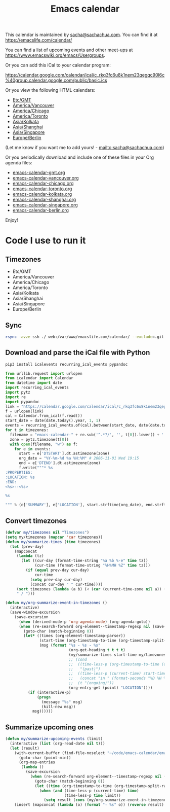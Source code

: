 #+TITLE: Emacs calendar

This calendar is maintained by [[mailto:sacha@sachachua.com][sacha@sachachua.com]]. You can find it at https://emacslife.com/calendar/

You can find a list of upcoming events and other meet-ups at
https://www.emacswiki.org/emacs/Usergroups.

Or you can add this iCal to your calendar program:

https://calendar.google.com/calendar/ical/c_rkq3fc6u8k1nem23qegqc90l6c%40group.calendar.google.com/public/basic.ics

Or you view the following HTML calendars:

#+begin_src emacs-lisp :exports results :var timezones=timezones :results list
  (mapcar (lambda (o) (org-link-make-string (format "file:emacs-calendar-%s.html" (downcase (replace-regexp-in-string "^.*?/" "" (car o)))) (car o))) timezones)
#+end_src

#+RESULTS:
- [[file:emacs-calendar-gmt.html][Etc/GMT]]
- [[file:emacs-calendar-vancouver.html][America/Vancouver]]
- [[file:emacs-calendar-chicago.html][America/Chicago]]
- [[file:emacs-calendar-toronto.html][America/Toronto]]
- [[file:emacs-calendar-kolkata.html][Asia/Kolkata]]
- [[file:emacs-calendar-shanghai.html][Asia/Shanghai]]
- [[file:emacs-calendar-singapore.html][Asia/Singapore]]
- [[file:emacs-calendar-berlin.html][Europe/Berlin]]

(Let me know if you want me to add yours! - [[mailto:sacha@sachachua.com]])

Or you periodically download and include one of these files in your Org agenda files:

#+begin_src emacs-lisp :exports results :var timezones=timezones :wrap export html
(concat "<ul>"
   (mapconcat (lambda (o) (let ((file (concat "emacs-calendar-" (downcase (replace-regexp-in-string "^.*?/" "" (car o))) ".org")))
                         (format "<li><a href=\"%s\">%s</a></li>" file file)))
           timezones "\n")
"</ul>")
#+end_src

#+RESULTS:
#+begin_export html
<ul><li><a href="emacs-calendar-gmt.org">emacs-calendar-gmt.org</a></li>
<li><a href="emacs-calendar-vancouver.org">emacs-calendar-vancouver.org</a></li>
<li><a href="emacs-calendar-chicago.org">emacs-calendar-chicago.org</a></li>
<li><a href="emacs-calendar-toronto.org">emacs-calendar-toronto.org</a></li>
<li><a href="emacs-calendar-kolkata.org">emacs-calendar-kolkata.org</a></li>
<li><a href="emacs-calendar-shanghai.org">emacs-calendar-shanghai.org</a></li>
<li><a href="emacs-calendar-singapore.org">emacs-calendar-singapore.org</a></li>
<li><a href="emacs-calendar-berlin.org">emacs-calendar-berlin.org</a></li></ul>
#+end_export

Enjoy!

* Code I use to run it
** Timezones

#+NAME: timezones
- Etc/GMT
- America/Vancouver
- America/Chicago
- America/Toronto
- Asia/Kolkata
- Asia/Shanghai
- Asia/Singapore
- Europe/Berlin

** Sync

#+begin_src sh :results none
rsync -avze ssh ./ web:/var/www/emacslife.com/calendar/ --exclude=.git
#+end_src

** Download and parse the iCal file with Python

#+begin_src sh :results silent
pip3 install icalevents recurring_ical_events pypandoc
#+end_src

#+begin_src python :session "cal" :results output drawer :var timezones=timezones :tangle yes
from urllib.request import urlopen
from icalendar import Calendar
from datetime import date
import recurring_ical_events
import pytz
import re
import pypandoc
link = "https://calendar.google.com/calendar/ical/c_rkq3fc6u8k1nem23qegqc90l6c%40group.calendar.google.com/public/basic.ics"
f = urlopen(link)
cal = Calendar.from_ical(f.read())
start_date = date(date.today().year, 1, 1)
events = recurring_ical_events.of(cal).between(start_date, date(date.today().year + 2, 1, 1))
for t in timezones:
  filename = "emacs-calendar-" + re.sub('^.*?/', '', t[0]).lower() + '.org'
  zone = pytz.timezone(t[0])
  with open(filename, "w") as f:
    for e in events:
      start = e['DTSTART'].dt.astimezone(zone)
      org_date = "%Y-%m-%d %a %H:%M" # 2006-11-01 Wed 19:15
      end = e['DTEND'].dt.astimezone(zone)
      f.write("""* %s
:PROPERTIES:
:LOCATION: %s
:END:
<%s>--<%s>

%s

""" % (e['SUMMARY'], e['LOCATION'], start.strftime(org_date), end.strftime(org_date), pypandoc.convert_text(e['DESCRIPTION'], 'org', format='html')))
#+end_src

#+RESULTS:
:results:
:end:
** Convert timezones
 
   #+begin_src emacs-lisp :tangle yes :var timezones=timezones
(defvar my/timezones nil "Timezones")
(setq my/timezones (mapcar 'car timezones))
(defun my/summarize-times (time timezones)
  (let (prev-day)
    (mapconcat
     (lambda (tz)
       (let ((cur-day (format-time-string "%a %b %-e" time tz))
             (cur-time (format-time-string "%H%MH %Z" time tz)))
         (if (equal prev-day cur-day)
             cur-time
           (setq prev-day cur-day)
           (concat cur-day " " cur-time))))
     (sort timezones (lambda (a b) (< (car (current-time-zone nil a)) (car (current-time-zone nil b)))))
     " / ")))

(defun my/org-summarize-event-in-timezones ()
  (interactive)
  (save-window-excursion
    (save-excursion
      (when (derived-mode-p 'org-agenda-mode) (org-agenda-goto))
      (when (re-search-forward org-element--timestamp-regexp nil (save-excursion (org-end-of-subtree) (point)))
        (goto-char (match-beginning 0))
        (let* ((times (org-element-timestamp-parser))
               (start-time (org-timestamp-to-time (org-timestamp-split-range times)))
               (msg (format "%s - %s - %s"
                            (org-get-heading t t t t)
                            (my/summarize-times start-time my/timezones)
                            ;; (cond
                            ;;  ((time-less-p (org-timestamp-to-time (org-timestamp-split-range times t)) (current-time))
                            ;;   "(past)")
                            ;;  ((time-less-p (current-time) start-time)
                            ;;   (concat "in " (format-seconds "%D %H %M%Z" (time-subtract start-time (current-time)))))
                            ;;  (t "(ongoing)"))
                            (org-entry-get (point) "LOCATION"))))
          (if (interactive-p)
              (progn
                (message "%s" msg)
                (kill-new msg))
            msg))))))
#+end_src

#+RESULTS:
: my/org-summarize-event-in-timezones

** Summarize upcoming ones

   #+begin_src emacs-lisp :tangle yes
(defun my/summarize-upcoming-events (limit)
  (interactive (list (org-read-date nil t)))
  (let (result)
    (with-current-buffer (find-file-noselect "~/code/emacs-calendar/emacs-calendar-toronto.org")
      (goto-char (point-min))
      (org-map-entries
       (lambda ()
         (save-excursion
           (when (re-search-forward org-element--timestamp-regexp nil (save-excursion (org-end-of-subtree) (point)))
             (goto-char (match-beginning 0))
             (let ((time (org-timestamp-to-time (org-timestamp-split-range (org-element-timestamp-parser)))))
               (when (and (time-less-p (current-time) time)
                          (time-less-p time limit))
                 (setq result (cons (my/org-summarize-event-in-timezones) result)))))))))
    (insert (mapconcat (lambda (o) (format "- %s" o)) (reverse result) "\n"))))
#+end_src

#+RESULTS:
: my/summarize-upcoming-events

** Testing agenda files :noexport:

#+begin_src emacs-lisp :exports results :var timezones=timezones :results list
  (mapcar (lambda (o) (org-link-make-string (format "elisp:(let ((org-agenda-files (list (expand-file-name \"emacs-calendar-%s.org\")))) (org-agenda-list nil nil 31))" (downcase (replace-regexp-in-string "^.*?/" "" (car o)))) (format "View %s agenda" (car o)))) timezones)
#+end_src

#+RESULTS:
- [[elisp:(let ((org-agenda-files (list (expand-file-name "emacs-calendar-gmt.org")))) (org-agenda-list nil nil 31))][View Etc/GMT agenda]]
- [[elisp:(let ((org-agenda-files (list (expand-file-name "emacs-calendar-vancouver.org")))) (org-agenda-list nil nil 31))][View America/Vancouver agenda]]
- [[elisp:(let ((org-agenda-files (list (expand-file-name "emacs-calendar-chicago.org")))) (org-agenda-list nil nil 31))][View America/Chicago agenda]]
- [[elisp:(let ((org-agenda-files (list (expand-file-name "emacs-calendar-toronto.org")))) (org-agenda-list nil nil 31))][View America/Toronto agenda]]
- [[elisp:(let ((org-agenda-files (list (expand-file-name "emacs-calendar-kolkata.org")))) (org-agenda-list nil nil 31))][View Asia/Kolkata agenda]]
- [[elisp:(let ((org-agenda-files (list (expand-file-name "emacs-calendar-shanghai.org")))) (org-agenda-list nil nil 31))][View Asia/Shanghai agenda]]
- [[elisp:(let ((org-agenda-files (list (expand-file-name "emacs-calendar-singapore.org")))) (org-agenda-list nil nil 31))][View Asia/Singapore agenda]]
- [[elisp:(let ((org-agenda-files (list (expand-file-name "emacs-calendar-berlin.org")))) (org-agenda-list nil nil 31))][View Europe/Berlin agenda]]


